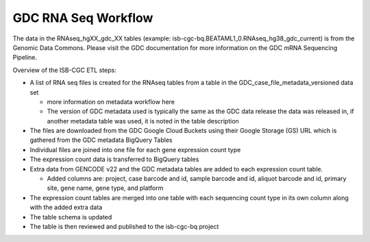 GDC RNA Seq Workflow
==========================

The data in the RNAseq_hgXX_gdc_XX tables (example: isb-cgc-bq.BEATAML1_0.RNAseq_hg38_gdc_current) is from the Genomic Data Commons. 
Please visit the GDC documentation for more information on the GDC mRNA Sequencing Pipeline.

Overview of the ISB-CGC ETL steps:

- A list of RNA seq files is created for the RNAseq tables from a table in the  GDC_case_file_metadata_versioned data set

  * more information on metadata workflow here
  * The version of GDC metadata used is typically the same as the GDC data release the data was released in, if another metadata table was used, it is noted in the table description

- The files are downloaded from the GDC Google Cloud Buckets using their Google Storage (GS) URL which is gathered from the GDC metadata BigQuery Tables
- Individual files are joined into one file for each gene expression count type
- The expression count data is transferred to BigQuery tables
- Extra data from GENCODE v22 and the GDC metadata tables are added to each expression count table.

  * Added columns are: project, case barcode and id, sample barcode and id, aliquot barcode and id, primary site, gene name, gene type, and platform
  
- The expression count tables are merged into one table with each sequencing count type in its own column along with the added extra data
- The table schema is updated
- The table is then reviewed and published to the isb-cgc-bq project
